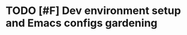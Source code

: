 * TODO [#F] Dev environment setup and Emacs configs gardening
:LOGBOOK:
CLOCK: [2022-10-06 Thu 16:40]--[2022-10-06 Thu 17:18] =>  0:38
CLOCK: [2022-09-06 Tue 15:40]--[2022-09-06 Tue 16:05] =>  0:25
CLOCK: [2022-08-29 Mon 14:40]--[2022-08-29 Mon 15:33] =>  0:53
CLOCK: [2022-08-01 Mon 16:46]--[2022-08-01 Mon 17:05] =>  0:19
CLOCK: [2022-07-31 Sun 16:46]--[2022-07-31 Sun 16:55] =>  0:09
CLOCK: [2022-07-29 Fri 00:57]--[2022-07-29 Fri 01:49] =>  0:52
CLOCK: [2022-07-29 Fri 18:19]--[2022-07-29 Fri 18:23] =>  0:04
CLOCK: [2022-07-29 Fri 18:12]--[2022-07-29 Fri 18:19] =>  0:07
CLOCK: [2022-07-29 Fri 18:01]--[2022-07-29 Fri 18:01] =>  0:00
CLOCK: [2022-07-29 Fri 18:01]--[2022-07-29 Fri 18:01] =>  0:00
CLOCK: [2022-07-29 Fri 18:01]--[2022-07-29 Fri 18:01] =>  0:00
CLOCK: [2022-07-29 Fri 18:01]--[2022-07-29 Fri 18:01] =>  0:00
CLOCK: [2022-07-29 Fri 17:15]--[2022-07-29 Fri 18:00] =>  0:45
CLOCK: [2022-07-27 Wed 18:55]--[2022-07-27 Wed 19:10] =>  0:15
CLOCK: [2022-07-27 Wed 18:52]--[2022-07-27 Wed 18:54] =>  0:02
CLOCK: [2022-07-27 Wed 18:17]--[2022-07-27 Wed 18:52] =>  0:35
CLOCK: [2022-07-26 Tue 19:19]--[2022-07-26 Tue 19:25] =>  0:06
CLOCK: [2022-07-21 Thu 16:53]--[2022-07-21 Thu 17:14] =>  0:21
CLOCK: [2022-07-21 Thu 16:42]--[2022-07-21 Thu 16:53] =>  0:11
CLOCK: [2022-07-21 Thu 16:41]--[2022-07-21 Thu 16:41] =>  0:00
:END:
